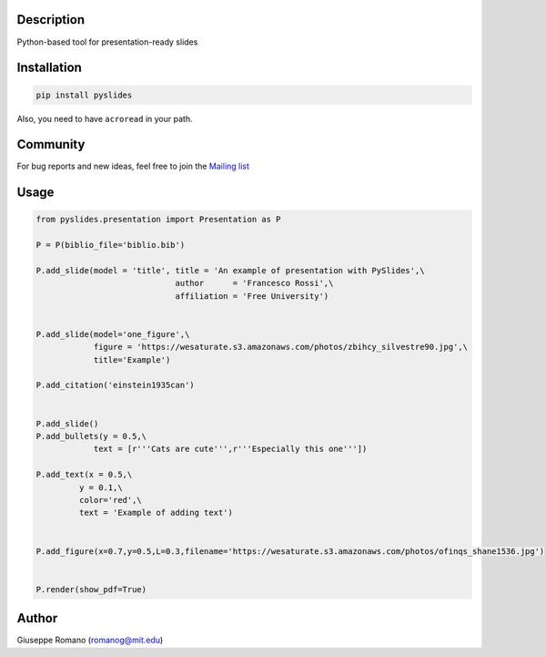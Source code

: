 Description
===========

Python-based tool for presentation-ready slides

Installation
============

.. code-block:: shell

  pip install pyslides


Also, you need to have ``acroread`` in your path.


Community
============

For bug reports and new ideas, feel free to join the  `Mailing list <https://groups.google.com/forum/#!forum/pyslides>`_

Usage
=====

.. code-block:: python


  from pyslides.presentation import Presentation as P

  P = P(biblio_file='biblio.bib')

  P.add_slide(model = 'title', title = 'An example of presentation with PySlides',\
                               author      = 'Francesco Rossi',\
                               affiliation = 'Free University')


  P.add_slide(model='one_figure',\
              figure = 'https://wesaturate.s3.amazonaws.com/photos/zbihcy_silvestre90.jpg',\
              title='Example')

  P.add_citation('einstein1935can')


  P.add_slide()
  P.add_bullets(y = 0.5,\
              text = [r'''Cats are cute''',r'''Especially this one'''])

  P.add_text(x = 0.5,\
           y = 0.1,\
           color='red',\
           text = 'Example of adding text')


  P.add_figure(x=0.7,y=0.5,L=0.3,filename='https://wesaturate.s3.amazonaws.com/photos/ofinqs_shane1536.jpg')


  P.render(show_pdf=True)


Author
======

Giuseppe Romano (romanog@mit.edu)



